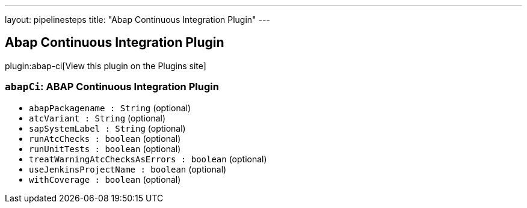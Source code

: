 ---
layout: pipelinesteps
title: "Abap Continuous Integration Plugin"
---

:notitle:
:description:
:author:
:email: jenkinsci-users@googlegroups.com
:sectanchors:
:toc: left
:compat-mode!:

== Abap Continuous Integration Plugin

plugin:abap-ci[View this plugin on the Plugins site]

=== `abapCi`: ABAP Continuous Integration Plugin
++++
<ul><li><code>abapPackagename : String</code> (optional)
</li>
<li><code>atcVariant : String</code> (optional)
</li>
<li><code>sapSystemLabel : String</code> (optional)
</li>
<li><code>runAtcChecks : boolean</code> (optional)
</li>
<li><code>runUnitTests : boolean</code> (optional)
</li>
<li><code>treatWarningAtcChecksAsErrors : boolean</code> (optional)
</li>
<li><code>useJenkinsProjectName : boolean</code> (optional)
</li>
<li><code>withCoverage : boolean</code> (optional)
</li>
</ul>


++++
